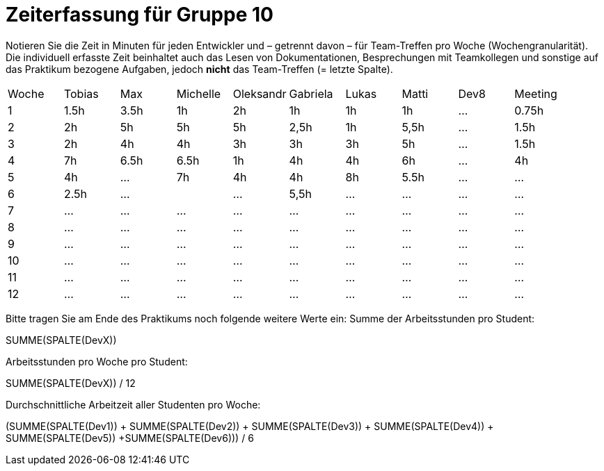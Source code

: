 = Zeiterfassung für Gruppe 10

Notieren Sie die Zeit in Minuten für jeden Entwickler und – getrennt davon – für Team-Treffen pro Woche (Wochengranularität).
Die individuell erfasste Zeit beinhaltet auch das Lesen von Dokumentationen, Besprechungen mit Teamkollegen und sonstige auf das Praktikum bezogene Aufgaben, jedoch *nicht* das Team-Treffen (= letzte Spalte).

// See http://asciidoctor.org/docs/user-manual/#tables
[option="headers"]
|===
|Woche |Tobias|Max |Michelle |Oleksandr |Gabriela |Lukas |Matti |Dev8 |Meeting
|1  |1.5h |3.5h    |1h  |2h    |1h   |1h    |1h    |…    |0.75h
|2  |2h |5h    |5h |5h    |2,5h    |1h    |5,5h    |…    |1.5h
|3  |2h  |4h    |4h   |3h    |3h    |3h    |5h    |…    |1.5h
|4  |7h  |6.5h    |6.5h    |1h    |4h    |4h    |6h    |…    |4h
|5  |4h   |…    |7h   |4h    |4h    |8h  |5.5h    |…    |…
|6  |2.5h  |…    |    |…    |5,5h    |…    |…    |…    |…
|7  |…   |…    |…    |…    |…    |…    |…    |…    |…
|8  |…   |…    |…    |…    |…    |…    |…    |…    |…
|9  |…   |…    |…    |…    |…    |…    |…    |…    |…
|10  |…   |…    |…    |…    |…    |…    |…    |…    |…
|11  |…   |…    |…    |…    |…    |…    |…    |…    |…
|12  |…   |…    |…    |…    |…    |…    |…    |…    |…
|===

Bitte tragen Sie am Ende des Praktikums noch folgende weitere Werte ein:
Summe der Arbeitsstunden pro Student:

SUMME(SPALTE(DevX))

Arbeitsstunden pro Woche pro Student:

SUMME(SPALTE(DevX)) / 12

Durchschnittliche Arbeitzeit aller Studenten pro Woche:

(SUMME(SPALTE(Dev1)) + SUMME(SPALTE(Dev2)) + SUMME(SPALTE(Dev3)) + SUMME(SPALTE(Dev4)) + SUMME(SPALTE(Dev5)) +SUMME(SPALTE(Dev6))) / 6
